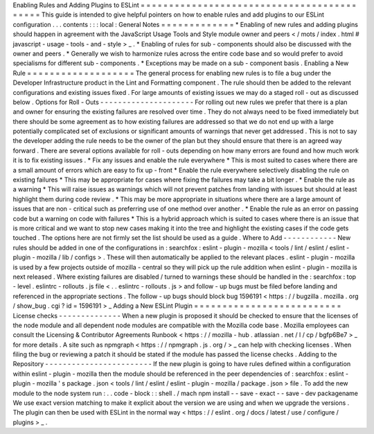 Enabling
Rules
and
Adding
Plugins
to
ESLint
=
=
=
=
=
=
=
=
=
=
=
=
=
=
=
=
=
=
=
=
=
=
=
=
=
=
=
=
=
=
=
=
=
=
=
=
=
=
=
=
=
=
=
This
guide
is
intended
to
give
helpful
pointers
on
how
to
enable
rules
and
add
plugins
to
our
ESLint
configuration
.
.
.
contents
:
:
:
local
:
General
Notes
=
=
=
=
=
=
=
=
=
=
=
=
=
*
Enabling
of
new
rules
and
adding
plugins
should
happen
in
agreement
with
the
JavaScript
Usage
Tools
and
Style
module
owner
and
peers
<
/
mots
/
index
.
html
#
javascript
-
usage
-
tools
-
and
-
style
>
_
.
*
Enabling
of
rules
for
sub
-
components
should
also
be
discussed
with
the
owner
and
peers
.
*
Generally
we
wish
to
harmonize
rules
across
the
entire
code
base
and
so
would
prefer
to
avoid
specialisms
for
different
sub
-
components
.
*
Exceptions
may
be
made
on
a
sub
-
component
basis
.
Enabling
a
New
Rule
=
=
=
=
=
=
=
=
=
=
=
=
=
=
=
=
=
=
=
The
general
process
for
enabling
new
rules
is
to
file
a
bug
under
the
Developer
Infrastructure
product
in
the
Lint
and
Formatting
component
.
The
rule
should
then
be
added
to
the
relevant
configurations
and
existing
issues
fixed
.
For
large
amounts
of
existing
issues
we
may
do
a
staged
roll
-
out
as
discussed
below
.
Options
for
Roll
-
Outs
-
-
-
-
-
-
-
-
-
-
-
-
-
-
-
-
-
-
-
-
-
For
rolling
out
new
rules
we
prefer
that
there
is
a
plan
and
owner
for
ensuring
the
existing
failures
are
resolved
over
time
.
They
do
not
always
need
to
be
fixed
immediately
but
there
should
be
some
agreement
as
to
how
existing
failures
are
addressed
so
that
we
do
not
end
up
with
a
large
potentially
complicated
set
of
exclusions
or
significant
amounts
of
warnings
that
never
get
addressed
.
This
is
not
to
say
the
developer
adding
the
rule
needs
to
be
the
owner
of
the
plan
but
they
should
ensure
that
there
is
an
agreed
way
forward
.
There
are
several
options
available
for
roll
-
outs
depending
on
how
many
errors
are
found
and
how
much
work
it
is
to
fix
existing
issues
.
*
Fix
any
issues
and
enable
the
rule
everywhere
*
This
is
most
suited
to
cases
where
there
are
a
small
amount
of
errors
which
are
easy
to
fix
up
-
front
*
Enable
the
rule
everywhere
selectively
disabling
the
rule
on
existing
failures
*
This
may
be
appropriate
for
cases
where
fixing
the
failures
may
take
a
bit
longer
.
*
Enable
the
rule
as
a
warning
*
This
will
raise
issues
as
warnings
which
will
not
prevent
patches
from
landing
with
issues
but
should
at
least
highlight
them
during
code
review
.
*
This
may
be
more
appropriate
in
situations
where
there
are
a
large
amount
of
issues
that
are
non
-
critical
such
as
preferring
use
of
one
method
over
another
.
*
Enable
the
rule
as
an
error
on
passing
code
but
a
warning
on
code
with
failures
*
This
is
a
hybrid
approach
which
is
suited
to
cases
where
there
is
an
issue
that
is
more
critical
and
we
want
to
stop
new
cases
making
it
into
the
tree
and
highlight
the
existing
cases
if
the
code
gets
touched
.
The
options
here
are
not
firmly
set
the
list
should
be
used
as
a
guide
.
Where
to
Add
-
-
-
-
-
-
-
-
-
-
-
-
New
rules
should
be
added
in
one
of
the
configurations
in
:
searchfox
:
eslint
-
plugin
-
mozilla
<
tools
/
lint
/
eslint
/
eslint
-
plugin
-
mozilla
/
lib
/
configs
>
.
These
will
then
automatically
be
applied
to
the
relevant
places
.
eslint
-
plugin
-
mozilla
is
used
by
a
few
projects
outside
of
mozilla
-
central
so
they
will
pick
up
the
rule
addition
when
eslint
-
plugin
-
mozilla
is
next
released
.
Where
existing
failures
are
disabled
/
turned
to
warnings
these
should
be
handled
in
the
:
searchfox
:
top
-
level
.
eslintrc
-
rollouts
.
js
file
<
.
.
eslintrc
-
rollouts
.
js
>
and
follow
-
up
bugs
must
be
filed
before
landing
and
referenced
in
the
appropriate
sections
.
The
follow
-
up
bugs
should
block
bug
1596191
<
https
:
/
/
bugzilla
.
mozilla
.
org
/
show_bug
.
cgi
?
id
=
1596191
>
_
Adding
a
New
ESLint
Plugin
=
=
=
=
=
=
=
=
=
=
=
=
=
=
=
=
=
=
=
=
=
=
=
=
=
=
License
checks
-
-
-
-
-
-
-
-
-
-
-
-
-
-
When
a
new
plugin
is
proposed
it
should
be
checked
to
ensure
that
the
licenses
of
the
node
module
and
all
dependent
node
modules
are
compatible
with
the
Mozilla
code
base
.
Mozilla
employees
can
consult
the
Licensing
&
Contributor
Agreements
Runbook
<
https
:
/
/
mozilla
-
hub
.
atlassian
.
net
/
l
/
cp
/
bgfp6Be7
>
_
for
more
details
.
A
site
such
as
npmgraph
<
https
:
/
/
npmgraph
.
js
.
org
/
>
_
can
help
with
checking
licenses
.
When
filing
the
bug
or
reviewing
a
patch
it
should
be
stated
if
the
module
has
passed
the
license
checks
.
Adding
to
the
Repository
-
-
-
-
-
-
-
-
-
-
-
-
-
-
-
-
-
-
-
-
-
-
-
-
If
the
new
plugin
is
going
to
have
rules
defined
within
a
configuration
within
eslint
-
plugin
-
mozilla
then
the
module
should
be
referenced
in
the
peer
dependencies
of
:
searchfox
:
eslint
-
plugin
-
mozilla
'
s
package
.
json
<
tools
/
lint
/
eslint
/
eslint
-
plugin
-
mozilla
/
package
.
json
>
file
.
To
add
the
new
module
to
the
node
system
run
:
.
.
code
-
block
:
:
shell
.
/
mach
npm
install
-
-
save
-
exact
-
-
save
-
dev
packagename
We
use
exact
version
matching
to
make
it
explicit
about
the
version
we
are
using
and
when
we
upgrade
the
versions
.
The
plugin
can
then
be
used
with
ESLint
in
the
normal
way
<
https
:
/
/
eslint
.
org
/
docs
/
latest
/
use
/
configure
/
plugins
>
_
.
